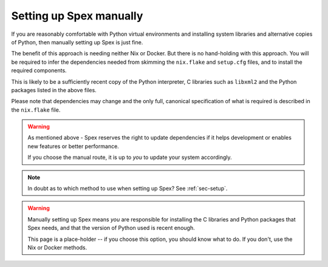 .. _sec-setup-manual:

Setting up Spex manually
========================

If you are reasonably comfortable with Python virtual environments and
installing system libraries and alternative copies of Python, then manually
setting up Spex is just fine.

The benefit of this approach is needing neither Nix or Docker. But there is no
hand-holding with this approach. You will be required to infer the dependencies
needed from skimming the ``nix.flake`` and ``setup.cfg`` files, and to install
the required components.

This is likely to be a sufficiently recent copy of the Python interpreter, C
libraries such as ``libxml2`` and the Python packages listed in the above
files.

Please note that dependencies may change and the only full, canonical
specification of what is required is described in the ``nix.flake`` file.


.. warning::
    As mentioned above - Spex reserves the right to update dependencies if it
    helps development or enables new features or better performance.
    
    If you choose the manual route, it is up to *you* to update your system
    accordingly.


.. note::
    In doubt as to which method to use when setting up Spex? See :ref:`sec-setup`.


.. warning::
    Manually setting up Spex means *you* are responsible for installing the
    C libraries and Python packages that Spex needs, and that the version of
    Python used is recent enough.

    This page is a place-holder -- if you choose this option, you should know
    what to do. If you don't, use the Nix or Docker methods.

